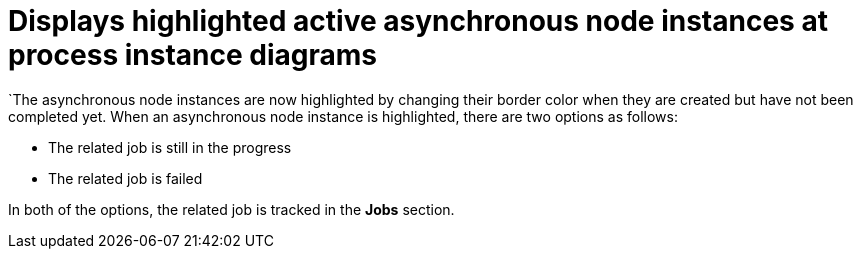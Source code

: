 [id='async-mark-767']

= Displays highlighted active asynchronous node instances at process instance diagrams

`The asynchronous node instances are now highlighted by changing their border color when they are created but have not been completed yet.
When an asynchronous node instance is highlighted, there are two options as follows:

* The related job is still in the progress
* The related job is failed

In both of the options, the related job is tracked in the *Jobs* section.

